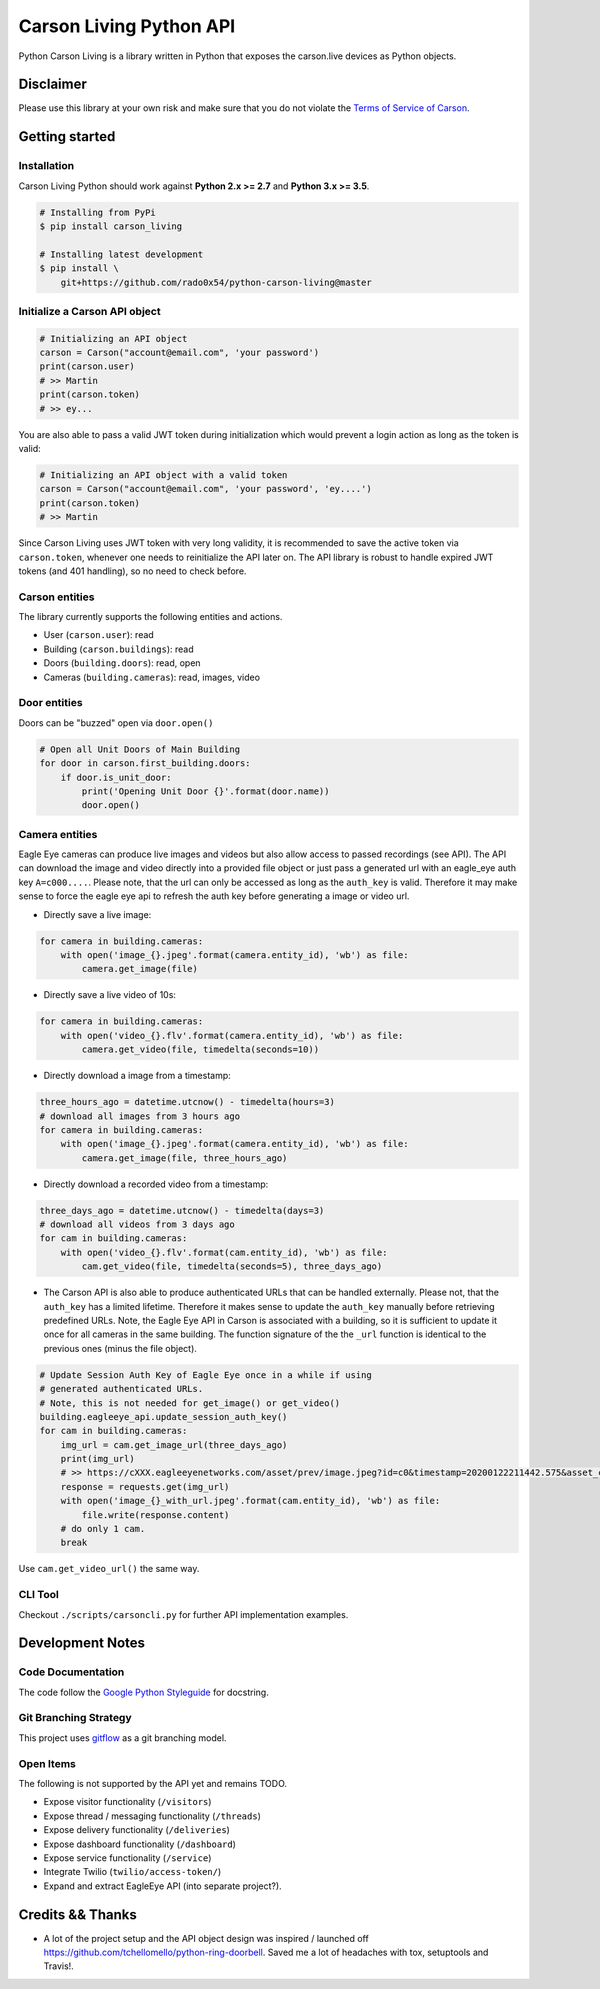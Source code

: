 ========================
Carson Living Python API
========================

.. image:: https://badge.fury.io/py/carson-living.svg
    :target: https://badge.fury.io/py/carson-living

.. image:: https://travis-ci.org/rado0x54/python-carson-living.svg?branch=master
    :target: https://travis-ci.org/rado0x54/python-carson-living

.. image:: https://coveralls.io/repos/github/rado0x54/python-carson-living/badge.svg?branch=master
    :target: https://coveralls.io/github/rado0x54/python-carson-living?branch=master

.. image:: https://img.shields.io/badge/License-Apache%202.0-blue.svg
    :target: https://opensource.org/licenses/Apache-2.0

.. image:: https://img.shields.io/pypi/pyversions/carson-living.svg
    :target: https://pypi.python.org/pypi/carson-living

Python Carson Living is a library written in Python that exposes the carson.live devices as Python objects.

Disclaimer
----------
Please use this library at your own risk and make sure that you do not violate the
`Terms of Service of Carson <https://www.carson.live/terms>`_.

Getting started
---------------
Installation
~~~~~~~~~~~~~

Carson Living Python should work against **Python 2.x >= 2.7** and **Python 3.x >= 3.5**.

.. code-block::

    # Installing from PyPi
    $ pip install carson_living

    # Installing latest development
    $ pip install \
        git+https://github.com/rado0x54/python-carson-living@master

Initialize a Carson API object
~~~~~~~~~~~~~~~~~~~~~~~~~~~~~~

.. code-block:: python

    # Initializing an API object
    carson = Carson("account@email.com", 'your password')
    print(carson.user)
    # >> Martin
    print(carson.token)
    # >> ey...

You are also able to pass a valid JWT token during initialization which would prevent a login action as long as the token is valid:

.. code-block:: python

    # Initializing an API object with a valid token
    carson = Carson("account@email.com", 'your password', 'ey....')
    print(carson.token)
    # >> Martin

Since Carson Living uses JWT token with very long validity, it is recommended to save the active token via
``carson.token``, whenever one needs to reinitialize the API later on. The API library is robust to handle expired
JWT tokens (and 401 handling), so no need to check before.

Carson entities
~~~~~~~~~~~~~~~
The library currently supports the following entities and actions.

- User (``carson.user``): read
- Building (``carson.buildings``): read
- Doors (``building.doors``): read, open
- Cameras (``building.cameras``): read, images, video

Door entities
~~~~~~~~~~~~~
Doors can be "buzzed" open via ``door.open()``

.. code-block:: python

    # Open all Unit Doors of Main Building
    for door in carson.first_building.doors:
        if door.is_unit_door:
            print('Opening Unit Door {}'.format(door.name))
            door.open()

Camera entities
~~~~~~~~~~~~~~~
Eagle Eye cameras can produce live images and videos but also allow access to passed recordings (see API). The API can download the image and video directly into a provided file object
or just pass a generated url with an eagle_eye auth key ``A=c000....``. Please note, that the url can only be accessed as long as the ``auth_key`` is valid. Therefore it may make sense to
force the eagle eye api to refresh the auth key before generating a image or video url.

- Directly save a live image:

.. code-block:: python

        for camera in building.cameras:
            with open('image_{}.jpeg'.format(camera.entity_id), 'wb') as file:
                camera.get_image(file)

- Directly save a live video of 10s:

.. code-block:: python

        for camera in building.cameras:
            with open('video_{}.flv'.format(camera.entity_id), 'wb') as file:
                camera.get_video(file, timedelta(seconds=10))

- Directly download a image from a timestamp:

.. code-block:: python

    three_hours_ago = datetime.utcnow() - timedelta(hours=3)
    # download all images from 3 hours ago
    for camera in building.cameras:
        with open('image_{}.jpeg'.format(camera.entity_id), 'wb') as file:
            camera.get_image(file, three_hours_ago)

- Directly download a recorded video from a timestamp:

.. code-block:: python

        three_days_ago = datetime.utcnow() - timedelta(days=3)
        # download all videos from 3 days ago
        for cam in building.cameras:
            with open('video_{}.flv'.format(cam.entity_id), 'wb') as file:
                cam.get_video(file, timedelta(seconds=5), three_days_ago)

- The Carson API is also able to produce authenticated URLs that can be handled externally.
  Please not, that the ``auth_key`` has a limited lifetime. Therefore it makes sense to update
  the ``auth_key`` manually before retrieving predefined URLs. Note, the Eagle Eye API in Carson
  is associated with a building, so it is sufficient to update it once for all cameras in the same
  building. The function signature of the the ``_url`` function is identical to the previous ones
  (minus the file object).

.. code-block:: python

        # Update Session Auth Key of Eagle Eye once in a while if using
        # generated authenticated URLs.
        # Note, this is not needed for get_image() or get_video()
        building.eagleeye_api.update_session_auth_key()
        for cam in building.cameras:
            img_url = cam.get_image_url(three_days_ago)
            print(img_url)
            # >> https://cXXX.eagleeyenetworks.com/asset/prev/image.jpeg?id=c0&timestamp=20200122211442.575&asset_class=pre&A=c000~...
            response = requests.get(img_url)
            with open('image_{}_with_url.jpeg'.format(cam.entity_id), 'wb') as file:
                file.write(response.content)
            # do only 1 cam.
            break

Use ``cam.get_video_url()`` the same way.

CLI Tool
~~~~~~~~
Checkout ``./scripts/carsoncli.py`` for further API implementation examples.

Development Notes
-----------------

Code Documentation
~~~~~~~~~~~~~~~~~~
The code follow the `Google Python Styleguide <https://google.github.io/styleguide/pyguide.html>`_ for docstring.

Git Branching Strategy
~~~~~~~~~~~~~~~~~~~~~~
This project uses `gitflow <https://nvie.com/posts/a-successful-git-branching-model/>`_ as a git branching model.

Open Items
~~~~~~~~~~
The following is not supported by the API yet and remains TODO.

- Expose visitor functionality (``/visitors``)
- Expose thread / messaging functionality (``/threads``)
- Expose delivery functionality (``/deliveries``)
- Expose dashboard functionality (``/dashboard``)
- Expose service functionality (``/service``)
- Integrate Twilio (``twilio/access-token/``)
- Expand and extract EagleEye API (into separate project?).


Credits && Thanks
-----------------

* A lot of the project setup and the API object design was inspired / launched off  https://github.com/tchellomello/python-ring-doorbell. Saved me a lot of headaches with tox, setuptools and Travis!.
